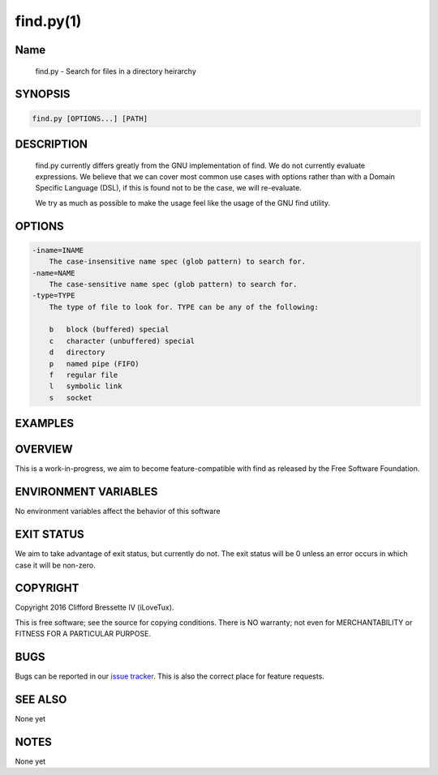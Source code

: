 find.py(1)
**********

Name
====

   find.py - Search for files in a directory heirarchy

SYNOPSIS
========

.. code:: bash

   find.py [OPTIONS...] [PATH]

DESCRIPTION
===========

    find.py currently differs greatly from the GNU implementation of find.
    We do not currently evaluate expressions. We believe that we can cover
    most common use cases with options rather than with a Domain Specific
    Language (DSL), if this is found not to be the case, we will re-evaluate.

    We try as much as possible to make the usage feel like the usage of the
    GNU find utility.

OPTIONS
=======

.. code::

    -iname=INAME
        The case-insensitive name spec (glob pattern) to search for.
    -name=NAME
        The case-sensitive name spec (glob pattern) to search for.
    -type=TYPE
        The type of file to look for. TYPE can be any of the following:

        b   block (buffered) special
        c   character (unbuffered) special
        d   directory
        p   named pipe (FIFO)
        f   regular file
        l   symbolic link
        s   socket

EXAMPLES
========

OVERVIEW
========

This is a work-in-progress, we aim to become feature-compatible with find
as released by the Free Software Foundation.

ENVIRONMENT VARIABLES
=====================

No environment variables affect the behavior of this software

EXIT STATUS
===========

We aim to take advantage of exit status, but currently do not. The exit status
will be 0 unless an error occurs in which case it will be non-zero.

COPYRIGHT
=========

Copyright 2016 Clifford Bressette IV (iLoveTux).

This is free software; see the source for copying conditions.  There is NO
warranty; not even for MERCHANTABILITY or FITNESS FOR A PARTICULAR PURPOSE.

BUGS
====

Bugs can be reported in our
`issue tracker <https://github.com/ilovetux/unitils/issues>`_. This is also the
correct place for feature requests.

SEE ALSO
========

None yet

NOTES
=====

None yet
